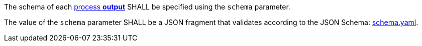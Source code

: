 [[req_ogc-process-description_output-def]]
[.requirement,label="/req/ogc-process-description/output-def"]
====
[.requirement,label="A"]
=====
The schema of each <<sc_process_outputs-value-schema,process **output**>> SHALL be specified using the `schema` parameter.
=====

[.requirement,label="B"]
=====
The value of the `schema` parameter SHALL be a JSON fragment that validates according to the JSON Schema: https://raw.githubusercontent.com/opengeospatial/ogcapi-processes/master/core/openapi/schemas/schema.yaml[schema.yaml].
=====
====
